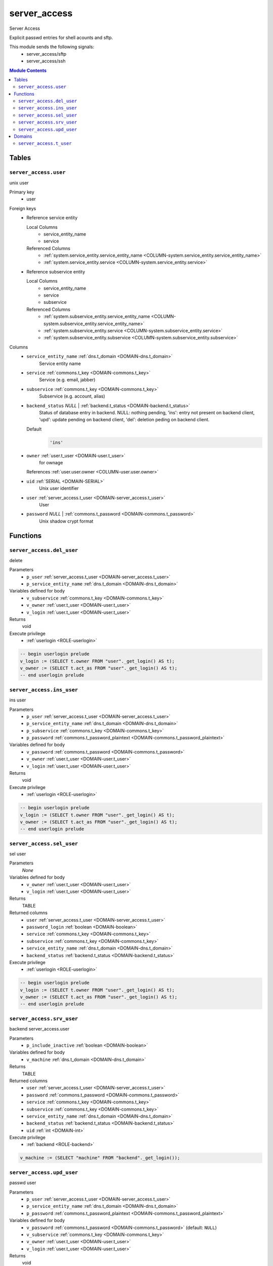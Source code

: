 server_access
======================================================================

Server Access

Explicit passwd entries for shell acounts and sftp.

This module sends the following signals:
 - server_access/sftp
 - server_access/ssh

.. contents:: Module Contents
   :local:
   :depth: 2



Tables
------


.. _TABLE-server_access.user:

``server_access.user``
~~~~~~~~~~~~~~~~~~~~~~~~~~~~~~~~~~~~~~~~~~~~~~~~~~~~~~~~~~~~~~~~~~~~~~

unix user

Primary key
 - user


.. BEGIN FKs

Foreign keys
 - Reference service entity

   Local Columns
    - service_entity_name
    - service

   Referenced Columns
    - :ref:`system.service_entity.service_entity_name <COLUMN-system.service_entity.service_entity_name>`
    - :ref:`system.service_entity.service <COLUMN-system.service_entity.service>`

 - Reference subservice entity

   Local Columns
    - service_entity_name
    - service
    - subservice

   Referenced Columns
    - :ref:`system.subservice_entity.service_entity_name <COLUMN-system.subservice_entity.service_entity_name>`
    - :ref:`system.subservice_entity.service <COLUMN-system.subservice_entity.service>`
    - :ref:`system.subservice_entity.subservice <COLUMN-system.subservice_entity.subservice>`


.. END FKs


Columns
 - .. _COLUMN-server_access.user.service_entity_name:
   
   ``service_entity_name`` :ref:`dns.t_domain <DOMAIN-dns.t_domain>`
     Service entity name





 - .. _COLUMN-server_access.user.service:
   
   ``service`` :ref:`commons.t_key <DOMAIN-commons.t_key>`
     Service (e.g. email, jabber)





 - .. _COLUMN-server_access.user.subservice:
   
   ``subservice`` :ref:`commons.t_key <DOMAIN-commons.t_key>`
     Subservice (e.g. account, alias)





 - .. _COLUMN-server_access.user.backend_status:
   
   ``backend_status`` *NULL* | :ref:`backend.t_status <DOMAIN-backend.t_status>`
     Status of database entry in backend. NULL: nothing pending,
     'ins': entry not present on backend client, 'upd': update
     pending on backend client, 'del': deletion peding on
     backend client.

   Default
    .. code-block:: sql

     'ins'




 - .. _COLUMN-server_access.user.owner:
   
   ``owner`` :ref:`user.t_user <DOMAIN-user.t_user>`
     for ownage


   References :ref:`user.user.owner <COLUMN-user.user.owner>`



 - .. _COLUMN-server_access.user.uid:
   
   ``uid`` :ref:`SERIAL <DOMAIN-SERIAL>`
     Unix user identifier





 - .. _COLUMN-server_access.user.user:
   
   ``user`` :ref:`server_access.t_user <DOMAIN-server_access.t_user>`
     User





 - .. _COLUMN-server_access.user.password:
   
   ``password`` *NULL* | :ref:`commons.t_password <DOMAIN-commons.t_password>`
     Unix shadow crypt format










Functions
---------



.. _FUNCTION-server_access.del_user:

``server_access.del_user``
~~~~~~~~~~~~~~~~~~~~~~~~~~~~~~~~~~~~~~~~~~~~~~~~~~~~~~~~~~~~~~~~~~~~~~

delete

Parameters
 - ``p_user`` :ref:`server_access.t_user <DOMAIN-server_access.t_user>`
   
    
 - ``p_service_entity_name`` :ref:`dns.t_domain <DOMAIN-dns.t_domain>`
   
    


Variables defined for body
 - ``v_subservice`` :ref:`commons.t_key <DOMAIN-commons.t_key>`
   
   
 - ``v_owner`` :ref:`user.t_user <DOMAIN-user.t_user>`
   
   
 - ``v_login`` :ref:`user.t_user <DOMAIN-user.t_user>`
   
   

Returns
 void


Execute privilege
 - :ref:`userlogin <ROLE-userlogin>`

.. code-block:: plpgsql

   -- begin userlogin prelude
   v_login := (SELECT t.owner FROM "user"._get_login() AS t);
   v_owner := (SELECT t.act_as FROM "user"._get_login() AS t);
   -- end userlogin prelude



.. _FUNCTION-server_access.ins_user:

``server_access.ins_user``
~~~~~~~~~~~~~~~~~~~~~~~~~~~~~~~~~~~~~~~~~~~~~~~~~~~~~~~~~~~~~~~~~~~~~~

ins user

Parameters
 - ``p_user`` :ref:`server_access.t_user <DOMAIN-server_access.t_user>`
   
    
 - ``p_service_entity_name`` :ref:`dns.t_domain <DOMAIN-dns.t_domain>`
   
    
 - ``p_subservice`` :ref:`commons.t_key <DOMAIN-commons.t_key>`
   
    
 - ``p_password`` :ref:`commons.t_password_plaintext <DOMAIN-commons.t_password_plaintext>`
   
    


Variables defined for body
 - ``v_password`` :ref:`commons.t_password <DOMAIN-commons.t_password>`
   
   
 - ``v_owner`` :ref:`user.t_user <DOMAIN-user.t_user>`
   
   
 - ``v_login`` :ref:`user.t_user <DOMAIN-user.t_user>`
   
   

Returns
 void


Execute privilege
 - :ref:`userlogin <ROLE-userlogin>`

.. code-block:: plpgsql

   -- begin userlogin prelude
   v_login := (SELECT t.owner FROM "user"._get_login() AS t);
   v_owner := (SELECT t.act_as FROM "user"._get_login() AS t);
   -- end userlogin prelude



.. _FUNCTION-server_access.sel_user:

``server_access.sel_user``
~~~~~~~~~~~~~~~~~~~~~~~~~~~~~~~~~~~~~~~~~~~~~~~~~~~~~~~~~~~~~~~~~~~~~~

sel user

Parameters
 *None*


Variables defined for body
 - ``v_owner`` :ref:`user.t_user <DOMAIN-user.t_user>`
   
   
 - ``v_login`` :ref:`user.t_user <DOMAIN-user.t_user>`
   
   

Returns
 TABLE

Returned columns
 - ``user`` :ref:`server_access.t_user <DOMAIN-server_access.t_user>`
    
 - ``password_login`` :ref:`boolean <DOMAIN-boolean>`
    
 - ``service`` :ref:`commons.t_key <DOMAIN-commons.t_key>`
    
 - ``subservice`` :ref:`commons.t_key <DOMAIN-commons.t_key>`
    
 - ``service_entity_name`` :ref:`dns.t_domain <DOMAIN-dns.t_domain>`
    
 - ``backend_status`` :ref:`backend.t_status <DOMAIN-backend.t_status>`
    

Execute privilege
 - :ref:`userlogin <ROLE-userlogin>`

.. code-block:: plpgsql

   -- begin userlogin prelude
   v_login := (SELECT t.owner FROM "user"._get_login() AS t);
   v_owner := (SELECT t.act_as FROM "user"._get_login() AS t);
   -- end userlogin prelude



.. _FUNCTION-server_access.srv_user:

``server_access.srv_user``
~~~~~~~~~~~~~~~~~~~~~~~~~~~~~~~~~~~~~~~~~~~~~~~~~~~~~~~~~~~~~~~~~~~~~~

backend server_access.user

Parameters
 - ``p_include_inactive`` :ref:`boolean <DOMAIN-boolean>`
   
    


Variables defined for body
 - ``v_machine`` :ref:`dns.t_domain <DOMAIN-dns.t_domain>`
   
   

Returns
 TABLE

Returned columns
 - ``user`` :ref:`server_access.t_user <DOMAIN-server_access.t_user>`
    
 - ``password`` :ref:`commons.t_password <DOMAIN-commons.t_password>`
    
 - ``service`` :ref:`commons.t_key <DOMAIN-commons.t_key>`
    
 - ``subservice`` :ref:`commons.t_key <DOMAIN-commons.t_key>`
    
 - ``service_entity_name`` :ref:`dns.t_domain <DOMAIN-dns.t_domain>`
    
 - ``backend_status`` :ref:`backend.t_status <DOMAIN-backend.t_status>`
    
 - ``uid`` :ref:`int <DOMAIN-int>`
    

Execute privilege
 - :ref:`backend <ROLE-backend>`

.. code-block:: plpgsql

   v_machine := (SELECT "machine" FROM "backend"._get_login());



.. _FUNCTION-server_access.upd_user:

``server_access.upd_user``
~~~~~~~~~~~~~~~~~~~~~~~~~~~~~~~~~~~~~~~~~~~~~~~~~~~~~~~~~~~~~~~~~~~~~~

passwd user

Parameters
 - ``p_user`` :ref:`server_access.t_user <DOMAIN-server_access.t_user>`
   
    
 - ``p_service_entity_name`` :ref:`dns.t_domain <DOMAIN-dns.t_domain>`
   
    
 - ``p_password`` :ref:`commons.t_password_plaintext <DOMAIN-commons.t_password_plaintext>`
   
    


Variables defined for body
 - ``v_password`` :ref:`commons.t_password <DOMAIN-commons.t_password>`
   (default: ``NULL``)
   
 - ``v_subservice`` :ref:`commons.t_key <DOMAIN-commons.t_key>`
   
   
 - ``v_owner`` :ref:`user.t_user <DOMAIN-user.t_user>`
   
   
 - ``v_login`` :ref:`user.t_user <DOMAIN-user.t_user>`
   
   

Returns
 void


Execute privilege
 - :ref:`userlogin <ROLE-userlogin>`

.. code-block:: plpgsql

   -- begin userlogin prelude
   v_login := (SELECT t.owner FROM "user"._get_login() AS t);
   v_owner := (SELECT t.act_as FROM "user"._get_login() AS t);
   -- end userlogin prelude





Domains
-------



.. _DOMAIN-server_access.t_user:

``server_access.t_user``
~~~~~~~~~~~~~~~~~~~~~~~~~~~~~~~~~~~~~~~~~~~~~~~~~~~~~~~~~~~~~~~~~~~~~~

Unix user. This type only allows a subset of those names allowed by POSIX.

Checks
 - ``valid_characters``
    Only allow lower-case characters.

   .. code-block:: sql

    VALUE ~ '^[a-z0-9_-]+$'

 - ``no_repeated_hyphens``
    Reserve double hyphens as a seperator for system generated users.

   .. code-block:: sql

    NOT (VALUE LIKE '%--%')

 - ``no_starting_hyphen``
    No hyphens at the beginning:
    http://pubs.opengroup.org/onlinepubs/9699919799/basedefs/V1_chap03.html#tag_03_431

   .. code-block:: sql

    left(VALUE, 1) <> '-'







